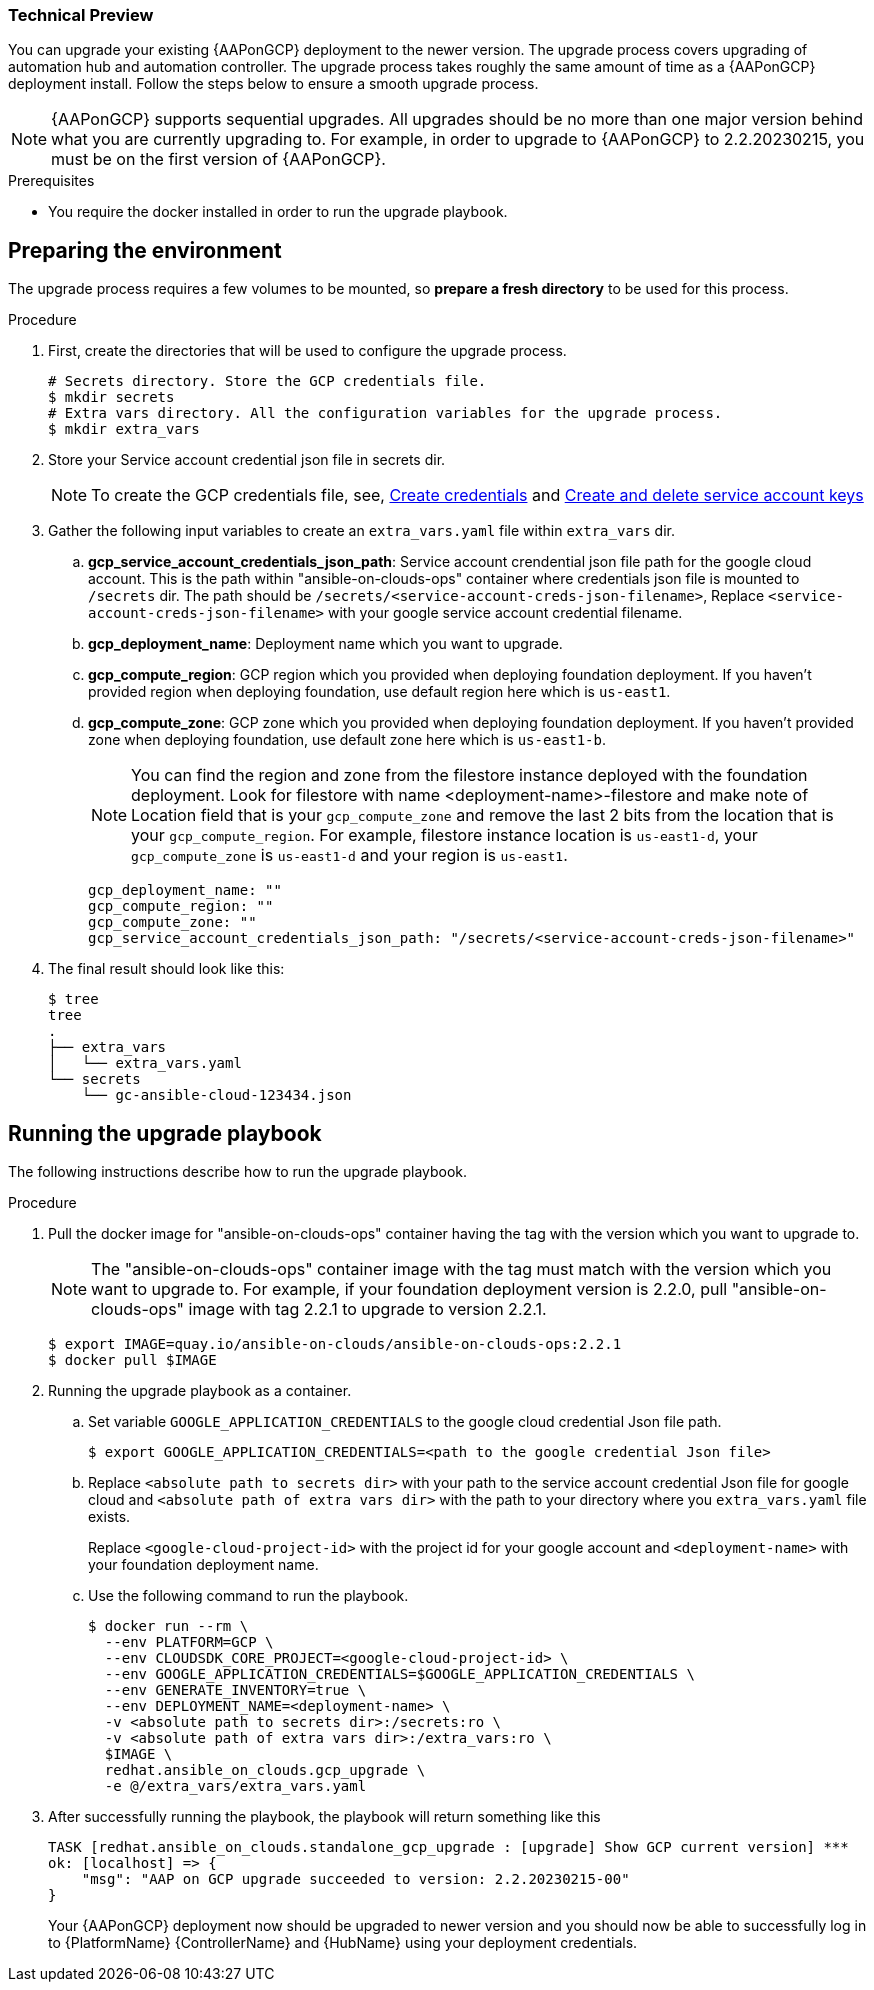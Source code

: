 [id="proc-aap-gcp-application-upgrade"]

Technical Preview
~~~~~~~~~~~~~~~~~

You can upgrade your existing {AAPonGCP} deployment to the newer version. The upgrade process covers upgrading of automation hub and automation controller. The upgrade process takes roughly the same amount of time as a {AAPonGCP} deployment install. Follow the steps below to ensure a smooth upgrade process.

[NOTE]
=====
{AAPonGCP} supports sequential upgrades. All upgrades should be no more than one major version behind what you are currently upgrading to. For example, in order to upgrade to {AAPonGCP} to 2.2.20230215, you must be on the first version of {AAPonGCP}.
=====

.Prerequisites
* You require the docker installed in order to run the upgrade playbook.

== Preparing the environment

The upgrade process requires a few volumes to be mounted, so *prepare a fresh directory* to be used for this process.

.Procedure
. First, create the directories that will be used to configure the upgrade process.
+
[source,bash]
----
# Secrets directory. Store the GCP credentials file.
$ mkdir secrets
# Extra vars directory. All the configuration variables for the upgrade process.
$ mkdir extra_vars
----
+
. Store your Service account credential json file in secrets dir. 
+
[NOTE]
=====
To create the GCP credentials file, see, 
link:https://developers.google.com/workspace/guides/create-credentials[Create credentials] and 
link:https://cloud.google.com/iam/docs/keys-create-delete[Create and delete service account keys]
=====
+
+
. Gather the following input variables to create an `extra_vars.yaml` file within `extra_vars` dir.
.. *gcp_service_account_credentials_json_path*:  Service account crendential json file path for the google cloud account. This is the path within "ansible-on-clouds-ops" container where credentials json file is mounted to `/secrets` dir. The path should be `/secrets/<service-account-creds-json-filename>`, Replace `<service-account-creds-json-filename>` with your google service account credential filename.
.. *gcp_deployment_name*: Deployment name which you want to upgrade.
.. *gcp_compute_region*: GCP region which you provided when deploying foundation deployment. If you haven't provided region when deploying foundation, use default region here which is `us-east1`.
.. *gcp_compute_zone*: GCP zone which you provided when deploying foundation deployment. If you haven't provided zone when deploying foundation, use default zone here which is `us-east1-b`.
+
[NOTE]
=====
You can find the region and zone from the filestore instance deployed with the foundation deployment. Look for filestore with name <deployment-name>-filestore and make note of Location field that is your `gcp_compute_zone` and remove the last 2 bits from the location that is your `gcp_compute_region`. For example, filestore instance location is `us-east1-d`, your `gcp_compute_zone` is `us-east1-d` and your region is `us-east1`.
=====
+
[source,bash]
----
gcp_deployment_name: "" 
gcp_compute_region: ""
gcp_compute_zone: ""
gcp_service_account_credentials_json_path: "/secrets/<service-account-creds-json-filename>"
----
+
. The final result should look like this:
+
[source,bash]
----
$ tree
tree
.
├── extra_vars
│   └── extra_vars.yaml
└── secrets
    └── gc-ansible-cloud-123434.json
----


== Running the upgrade playbook

The following instructions describe how to run the upgrade playbook.

.Procedure
. Pull the docker image for "ansible-on-clouds-ops" container having the tag with the version which you want to upgrade to.
+
[NOTE]
=====
The "ansible-on-clouds-ops" container image with the tag must match with the version which you want to upgrade to. For example, if your foundation deployment version is 2.2.0, pull "ansible-on-clouds-ops" image with tag 2.2.1 to upgrade to version 2.2.1.
=====
+
[source,bash]
----
$ export IMAGE=quay.io/ansible-on-clouds/ansible-on-clouds-ops:2.2.1
$ docker pull $IMAGE
----
+
. Running the upgrade playbook as a container.
+
.. Set variable `GOOGLE_APPLICATION_CREDENTIALS` to the google cloud credential Json file path.
+
[source,bash]
----
$ export GOOGLE_APPLICATION_CREDENTIALS=<path to the google credential Json file>
----
+
.. Replace `<absolute path to secrets dir>` with your path to the service account credential Json file for google cloud and `<absolute path of extra vars dir>` with the path to your directory where you `extra_vars.yaml` file exists.
+
Replace `<google-cloud-project-id>` with the project id for your google account and `<deployment-name>` with your foundation deployment name.
+
.. Use the following command to run the playbook.
+
[source,bash]
----
$ docker run --rm \
  --env PLATFORM=GCP \
  --env CLOUDSDK_CORE_PROJECT=<google-cloud-project-id> \
  --env GOOGLE_APPLICATION_CREDENTIALS=$GOOGLE_APPLICATION_CREDENTIALS \
  --env GENERATE_INVENTORY=true \
  --env DEPLOYMENT_NAME=<deployment-name> \
  -v <absolute path to secrets dir>:/secrets:ro \
  -v <absolute path of extra vars dir>:/extra_vars:ro \
  $IMAGE \
  redhat.ansible_on_clouds.gcp_upgrade \
  -e @/extra_vars/extra_vars.yaml
----
+
. After successfully running the playbook, the playbook will return something like this
+
[source,bash]
----
TASK [redhat.ansible_on_clouds.standalone_gcp_upgrade : [upgrade] Show GCP current version] ***
ok: [localhost] => {
    "msg": "AAP on GCP upgrade succeeded to version: 2.2.20230215-00"
}
----
+
Your {AAPonGCP} deployment now should be upgraded to newer version and you should now be able to successfully log in to {PlatformName} {ControllerName} and {HubName} using your deployment credentials.